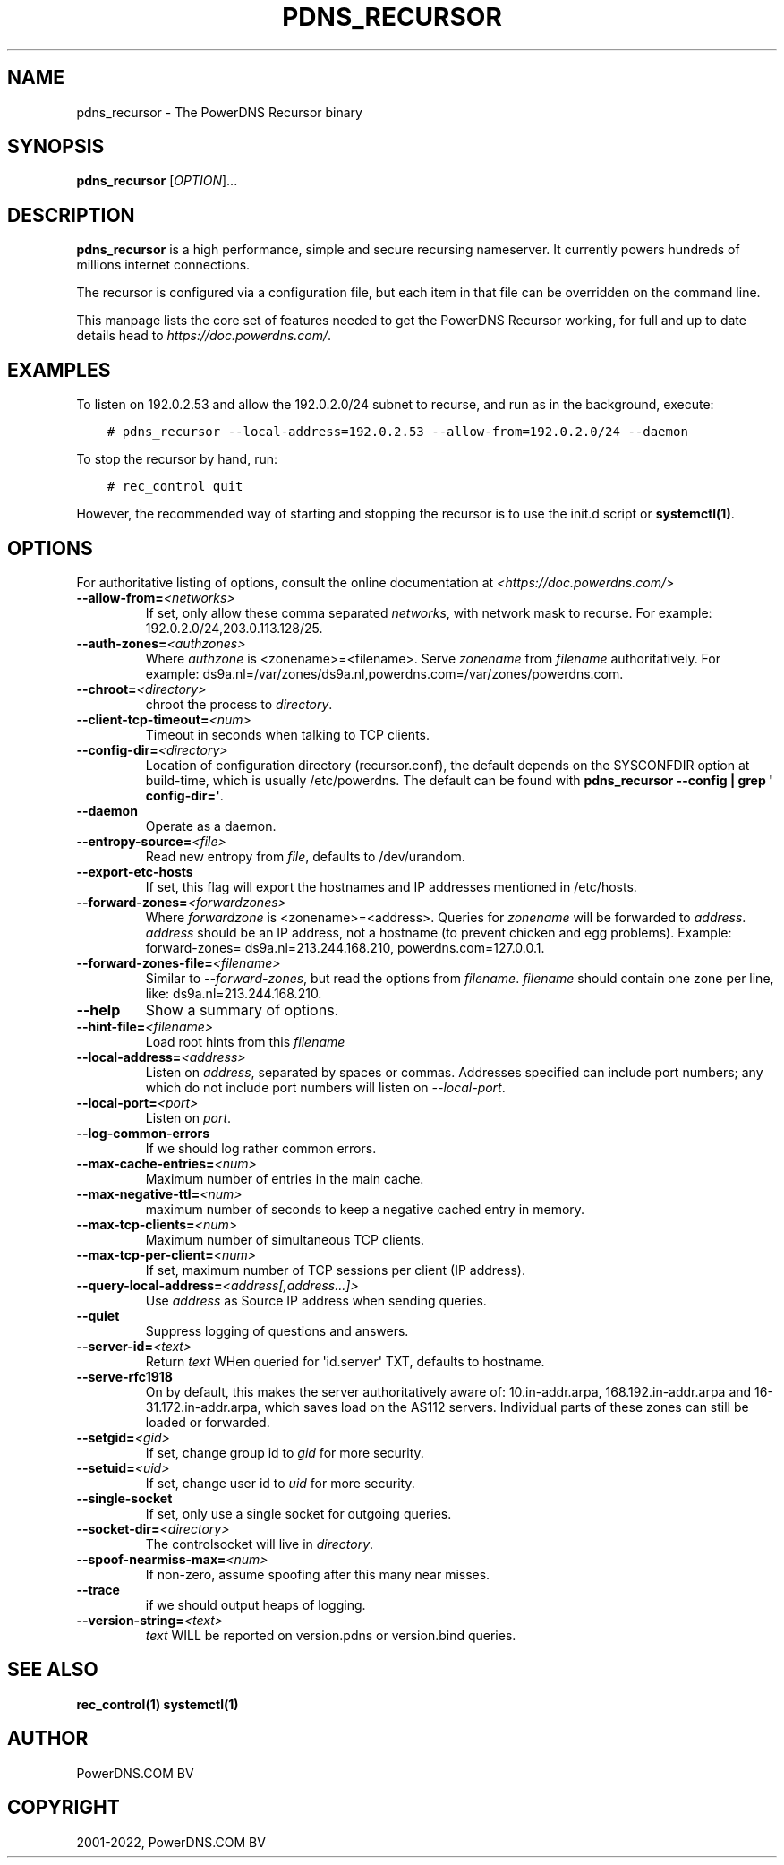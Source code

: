 .\" Man page generated from reStructuredText.
.
.
.nr rst2man-indent-level 0
.
.de1 rstReportMargin
\\$1 \\n[an-margin]
level \\n[rst2man-indent-level]
level margin: \\n[rst2man-indent\\n[rst2man-indent-level]]
-
\\n[rst2man-indent0]
\\n[rst2man-indent1]
\\n[rst2man-indent2]
..
.de1 INDENT
.\" .rstReportMargin pre:
. RS \\$1
. nr rst2man-indent\\n[rst2man-indent-level] \\n[an-margin]
. nr rst2man-indent-level +1
.\" .rstReportMargin post:
..
.de UNINDENT
. RE
.\" indent \\n[an-margin]
.\" old: \\n[rst2man-indent\\n[rst2man-indent-level]]
.nr rst2man-indent-level -1
.\" new: \\n[rst2man-indent\\n[rst2man-indent-level]]
.in \\n[rst2man-indent\\n[rst2man-indent-level]]u
..
.TH "PDNS_RECURSOR" "1" "Mar 30, 2022" "" "PowerDNS Recursor"
.SH NAME
pdns_recursor \- The PowerDNS Recursor binary
.SH SYNOPSIS
.sp
\fBpdns_recursor\fP [\fIOPTION\fP]...
.SH DESCRIPTION
.sp
\fBpdns_recursor\fP is a high performance, simple and secure recursing
nameserver. It currently powers hundreds of millions internet connections.
.sp
The recursor is configured via a configuration file, but each item in
that file can be overridden on the command line.
.sp
This manpage lists the core set of features needed to get the PowerDNS Recursor
working, for full and up to date details head to \fI\%https://doc.powerdns.com/\fP\&.
.SH EXAMPLES
.sp
To listen on 192.0.2.53 and allow the 192.0.2.0/24 subnet to recurse, and run
as in the background, execute:
.INDENT 0.0
.INDENT 3.5
.sp
.nf
.ft C
# pdns_recursor \-\-local\-address=192.0.2.53 \-\-allow\-from=192.0.2.0/24 \-\-daemon
.ft P
.fi
.UNINDENT
.UNINDENT
.sp
To stop the recursor by hand, run:
.INDENT 0.0
.INDENT 3.5
.sp
.nf
.ft C
# rec_control quit
.ft P
.fi
.UNINDENT
.UNINDENT
.sp
However, the recommended way of starting and stopping the recursor is to use
the init.d script or \fBsystemctl(1)\fP\&.
.SH OPTIONS
.sp
For authoritative listing of options, consult the online documentation
at \fI<https://doc.powerdns.com/>\fP
.INDENT 0.0
.TP
.BI \-\-allow\-from\fB= <networks>
If set, only allow these comma separated \fInetworks\fP,
with network mask to recurse. For example: 192.0.2.0/24,203.0.113.128/25.
.TP
.BI \-\-auth\-zones\fB= <authzones>
Where \fIauthzone\fP is <zonename>=<filename>.
Serve \fIzonename\fP from \fIfilename\fP authoritatively. For example:
ds9a.nl=/var/zones/ds9a.nl,powerdns.com=/var/zones/powerdns.com.
.TP
.BI \-\-chroot\fB= <directory>
chroot the process to \fIdirectory\fP\&.
.TP
.BI \-\-client\-tcp\-timeout\fB= <num>
Timeout in seconds when talking to TCP clients.
.TP
.BI \-\-config\-dir\fB= <directory>
Location of configuration directory (recursor.conf), the default
depends on the SYSCONFDIR option at build\-time, which is usually
/etc/powerdns. The default can be found with
\fBpdns_recursor \-\-config | grep \(aq config\-dir=\(aq\fP\&.
.TP
.B  \-\-daemon
Operate as a daemon.
.TP
.BI \-\-entropy\-source\fB= <file>
Read new entropy from \fIfile\fP, defaults to /dev/urandom.
.TP
.B  \-\-export\-etc\-hosts
If set, this flag will export the hostnames and IP addresses
mentioned in /etc/hosts.
.TP
.BI \-\-forward\-zones\fB= <forwardzones>
Where \fIforwardzone\fP is <zonename>=<address>.
Queries for \fIzonename\fP will be forwarded to \fIaddress\fP\&. \fIaddress\fP
should be an IP address, not a hostname (to prevent chicken and egg
problems). Example: forward\-zones= ds9a.nl=213.244.168.210,
powerdns.com=127.0.0.1.
.TP
.BI \-\-forward\-zones\-file\fB= <filename>
Similar to \fI\-\-forward\-zones\fP, but read the options from \fIfilename\fP\&.
\fIfilename\fP should contain one zone per line, like:
ds9a.nl=213.244.168.210.
.TP
.B  \-\-help
Show a summary of options.
.TP
.BI \-\-hint\-file\fB= <filename>
Load root hints from this \fIfilename\fP
.TP
.BI \-\-local\-address\fB= <address>
Listen on \fIaddress\fP, separated by spaces or commas.
Addresses specified can include port numbers; any which do not
include port numbers will listen on \fI\-\-local\-port\fP\&.
.TP
.BI \-\-local\-port\fB= <port>
Listen on \fIport\fP\&.
.TP
.B  \-\-log\-common\-errors
If we should log rather common errors.
.TP
.BI \-\-max\-cache\-entries\fB= <num>
Maximum number of entries in the main cache.
.TP
.BI \-\-max\-negative\-ttl\fB= <num>
maximum number of seconds to keep a negative cached entry in memory.
.TP
.BI \-\-max\-tcp\-clients\fB= <num>
Maximum number of simultaneous TCP clients.
.TP
.BI \-\-max\-tcp\-per\-client\fB= <num>
If set, maximum number of TCP sessions per client (IP address).
.TP
.BI \-\-query\-local\-address\fB= <address[,address...]>
Use \fIaddress\fP as Source IP address when sending queries.
.TP
.B  \-\-quiet
Suppress logging of questions and answers.
.TP
.BI \-\-server\-id\fB= <text>
Return \fItext\fP WHen queried for \(aqid.server\(aq TXT, defaults to
hostname.
.TP
.B  \-\-serve\-rfc1918
On by default, this makes the server authoritatively aware of:
10.in\-addr.arpa, 168.192.in\-addr.arpa and 16\-31.172.in\-addr.arpa,
which saves load on the AS112 servers. Individual parts of these
zones can still be loaded or forwarded.
.TP
.BI \-\-setgid\fB= <gid>
If set, change group id to \fIgid\fP for more security.
.TP
.BI \-\-setuid\fB= <uid>
If set, change user id to \fIuid\fP for more security.
.TP
.B  \-\-single\-socket
If set, only use a single socket for outgoing queries.
.TP
.BI \-\-socket\-dir\fB= <directory>
The controlsocket will live in \fIdirectory\fP\&.
.TP
.BI \-\-spoof\-nearmiss\-max\fB= <num>
If non\-zero, assume spoofing after this many near misses.
.TP
.B  \-\-trace
if we should output heaps of logging.
.TP
.BI \-\-version\-string\fB= <text>
\fItext\fP WILL be reported on version.pdns or version.bind queries.
.UNINDENT
.SH SEE ALSO
.sp
\fBrec_control(1)\fP
\fBsystemctl(1)\fP
.SH AUTHOR
PowerDNS.COM BV
.SH COPYRIGHT
2001-2022, PowerDNS.COM BV
.\" Generated by docutils manpage writer.
.
